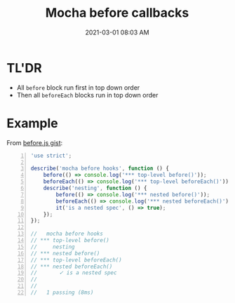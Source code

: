 #+title: Mocha before callbacks
#+date: 2021-03-01 08:03 AM
#+roam_tags: testing javascript mocha

* TL'DR
  - All ~before~ block run first in top down order
  - Then all ~beforeEach~ blocks run in top down order

* Example    
From [[https://gist.github.com/harto/c97d2fc9d0bfaf20706eb2acbf48c908][before.js gist]]:

#+begin_src javascript -n
'use strict';

describe('mocha before hooks', function () {
	before(() => console.log('*** top-level before()'));
	beforeEach(() => console.log('*** top-level beforeEach()'));
	describe('nesting', function () {
		before(() => console.log('*** nested before()'));
		beforeEach(() => console.log('*** nested beforeEach()'));
		it('is a nested spec', () => true);
	});
});

//   mocha before hooks
// *** top-level before()
//     nesting
// *** nested before()
// *** top-level beforeEach()
// *** nested beforeEach()
//       ✓ is a nested spec
//
//
//   1 passing (8ms)
#+end_src
